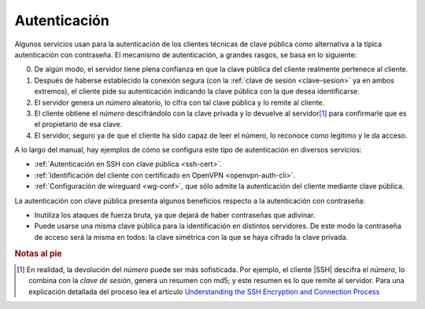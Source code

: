 .. _auth-crypto:

Autenticación
=============
Algunos servicios usan para la autenticación de los clientes técnicas de
clave pública como alternativa a la típìca autenticación con contraseña. El
mecanismo de autenticación, a grandes rasgos, se basa en lo siguiente:

0. De algún modo, el servidor tiene plena confianza en que la clave pública del
   cliente realmente pertenece al cliente.
#. Después de haberse establecido la conexión segura (con la :ref:`clave de
   sesión <clave-sesion>` ya en ambos extremos), el cliente pide su
   autenticación indicando la clave pública con la que desea identificarse.
#. El servidor genera un *número* aleatorio, lo cifra con tal clave pública y
   lo remite al cliente.
#. El cliente obtiene el *número* descifrándolo con la clave privada y lo
   devuelve al servidor\ [#]_ para confirmarle que es el propietario de esa
   clave.
#. El servidor, seguro ya de que el cliente ha sido capaz de leer el número,
   lo reconoce como legítimo y le da acceso.

A lo largo del manual, hay ejemplos de cómo se configura este tipo de
autenticación en diversos servicios:

+ :ref:`Autenticación en SSH con clave pública <ssh-cert>`.
+ :ref:`Identificación del cliente con certificado en OpenVPN <openvpn-auth-cli>`.
+ :ref:`Configuración de wireguard <wg-conf>`, que sólo admite la autenticación
  del cliente mediante clave pública.

La autenticación con clave pública presenta algunos beneficios respecto a la
autenticación con contraseña:

+ Inutiliza los ataques de fuerza bruta, ya que dejará de haber contraseñas que
  adivinar.
+ Puede usarse una misma clave pública para la identificación en distintos
  servidores. De este modo la contraseña de acceso será la misma en todos: la
  clave simétrica con la que se haya cifrado la clave privada.

.. rubric:: Notas al pie

.. [#] En realidad, la devolución del *número* puede ser más sofisticada. Por
   ejemplo, el cliente |SSH| descifra el *número*, lo combina con la *clave de
   sesión*, genera un resumen con md5; y este resumen es lo que remite al servidor.
   Para una explicación detallada del proceso lea el artículo `Understanding the
   SSH Encryption and Connection Process
   <https://www.digitalocean.com/community/tutorials/understanding-the-ssh-encryption-and-connection-process#authenticating-the-user-39-s-access-to-the-server>`_
